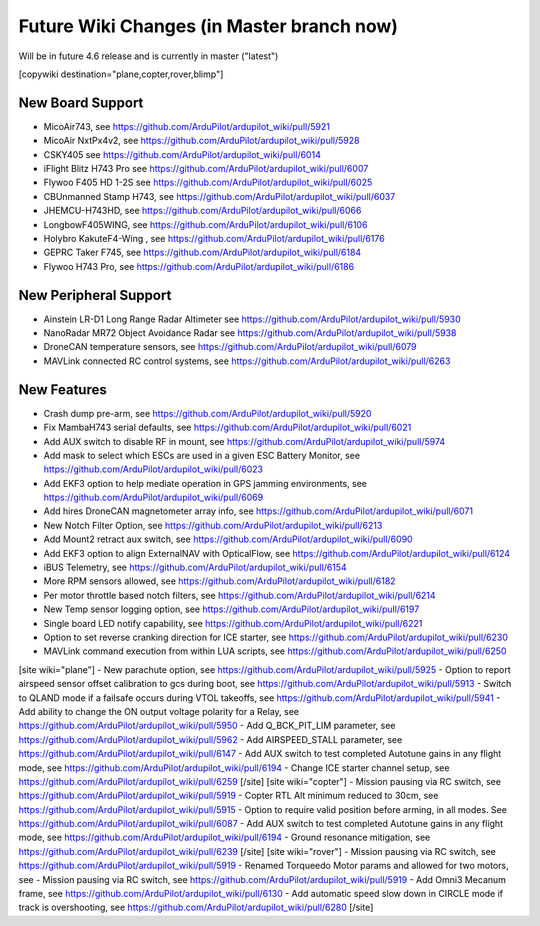 .. _common-future-wiki-changes:

==========================================
Future Wiki Changes (in Master branch now)
==========================================
Will be in future 4.6 release and is currently in master ("latest")

[copywiki destination="plane,copter,rover,blimp"]

New Board Support
=================

- MicoAir743, see https://github.com/ArduPilot/ardupilot_wiki/pull/5921
- MicoAir NxtPx4v2, see https://github.com/ArduPilot/ardupilot_wiki/pull/5928
- CSKY405 see https://github.com/ArduPilot/ardupilot_wiki/pull/6014
- iFlight Blitz H743 Pro see https://github.com/ArduPilot/ardupilot_wiki/pull/6007
- Flywoo F405 HD 1-2S see https://github.com/ArduPilot/ardupilot_wiki/pull/6025
- CBUnmanned Stamp H743, see https://github.com/ArduPilot/ardupilot_wiki/pull/6037
- JHEMCU-H743HD, see https://github.com/ArduPilot/ardupilot_wiki/pull/6066
- LongbowF405WING, see https://github.com/ArduPilot/ardupilot_wiki/pull/6106
- Holybro KakuteF4-Wing , see https://github.com/ArduPilot/ardupilot_wiki/pull/6176
- GEPRC Taker F745, see https://github.com/ArduPilot/ardupilot_wiki/pull/6184
- Flywoo H743 Pro, see https://github.com/ArduPilot/ardupilot_wiki/pull/6186

New Peripheral Support
======================

- Ainstein LR-D1 Long Range Radar Altimeter see https://github.com/ArduPilot/ardupilot_wiki/pull/5930
- NanoRadar MR72 Object Avoidance Radar see https://github.com/ArduPilot/ardupilot_wiki/pull/5938
- DroneCAN temperature sensors, see https://github.com/ArduPilot/ardupilot_wiki/pull/6079
- MAVLink connected RC control systems, see https://github.com/ArduPilot/ardupilot_wiki/pull/6263

New Features
============

- Crash dump pre-arm, see https://github.com/ArduPilot/ardupilot_wiki/pull/5920
- Fix MambaH743 serial defaults, see https://github.com/ArduPilot/ardupilot_wiki/pull/6021
- Add AUX switch to disable RF in mount, see https://github.com/ArduPilot/ardupilot_wiki/pull/5974
- Add mask to select which ESCs are used in a given ESC Battery Monitor, see https://github.com/ArduPilot/ardupilot_wiki/pull/6023
- Add EKF3 option to help mediate operation in GPS jamming environments, see https://github.com/ArduPilot/ardupilot_wiki/pull/6069
- Add hires DroneCAN magnetometer array info, see https://github.com/ArduPilot/ardupilot_wiki/pull/6071
- New Notch Filter Option, see https://github.com/ArduPilot/ardupilot_wiki/pull/6213
- Add Mount2 retract aux switch, see https://github.com/ArduPilot/ardupilot_wiki/pull/6090
- Add EKF3 option to align ExternalNAV with OpticalFlow, see https://github.com/ArduPilot/ardupilot_wiki/pull/6124
- iBUS Telemetry, see https://github.com/ArduPilot/ardupilot_wiki/pull/6154
- More RPM sensors allowed, see https://github.com/ArduPilot/ardupilot_wiki/pull/6182
- Per motor throttle based notch filters, see https://github.com/ArduPilot/ardupilot_wiki/pull/6214
- New Temp sensor logging option, see https://github.com/ArduPilot/ardupilot_wiki/pull/6197
- Single board LED notify capability, see https://github.com/ArduPilot/ardupilot_wiki/pull/6221
- Option to set reverse cranking direction for ICE starter, see https://github.com/ArduPilot/ardupilot_wiki/pull/6230
- MAVLink command execution from within LUA scripts, see https://github.com/ArduPilot/ardupilot_wiki/pull/6250

[site wiki="plane"]
- New parachute option, see https://github.com/ArduPilot/ardupilot_wiki/pull/5925
- Option to report airspeed sensor offset calibration to gcs during boot, see https://github.com/ArduPilot/ardupilot_wiki/pull/5913
- Switch to QLAND mode if  a failsafe occurs during VTOL takeoffs, see https://github.com/ArduPilot/ardupilot_wiki/pull/5941
- Add ability to change the ON output voltage polarity for a Relay, see https://github.com/ArduPilot/ardupilot_wiki/pull/5950
- Add Q_BCK_PIT_LIM parameter, see https://github.com/ArduPilot/ardupilot_wiki/pull/5962
- Add AIRSPEED_STALL parameter, see https://github.com/ArduPilot/ardupilot_wiki/pull/6147
- Add AUX switch to test completed Autotune gains in any flight mode, see https://github.com/ArduPilot/ardupilot_wiki/pull/6194
- Change ICE starter channel setup, see https://github.com/ArduPilot/ardupilot_wiki/pull/6259
[/site]
[site wiki="copter"]
- Mission pausing via RC switch, see https://github.com/ArduPilot/ardupilot_wiki/pull/5919
- Copter RTL Alt minimum reduced to 30cm, see https://github.com/ArduPilot/ardupilot_wiki/pull/5915
- Option to require valid position before arming, in all modes. See https://github.com/ArduPilot/ardupilot_wiki/pull/6087
- Add AUX switch to test completed Autotune gains in any flight mode, see https://github.com/ArduPilot/ardupilot_wiki/pull/6194
- Ground resonance mitigation, see https://github.com/ArduPilot/ardupilot_wiki/pull/6239
[/site]
[site wiki="rover"]
- Mission pausing via RC switch, see https://github.com/ArduPilot/ardupilot_wiki/pull/5919
- Renamed Torqueedo Motor params and allowed for two motors, see - Mission pausing via RC switch, see https://github.com/ArduPilot/ardupilot_wiki/pull/5919
- Add Omni3 Mecanum frame, see https://github.com/ArduPilot/ardupilot_wiki/pull/6130
- Add automatic speed slow down in CIRCLE mode if track is overshooting, see https://github.com/ArduPilot/ardupilot_wiki/pull/6280
[/site]
